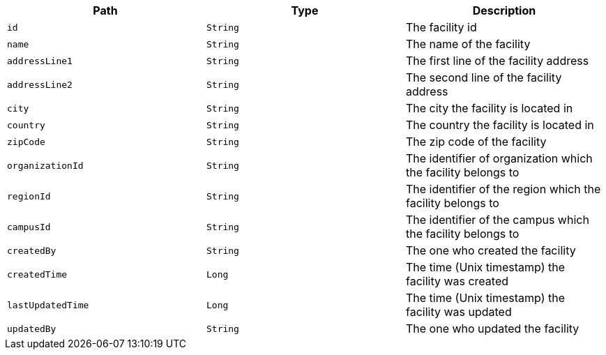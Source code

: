 |===
|Path|Type|Description

|`id`
|`String`
|The facility id

|`name`
|`String`
|The name of the facility

|`addressLine1`
|`String`
|The first line of the facility address

|`addressLine2`
|`String`
|The second line of the facility address

|`city`
|`String`
|The city the facility is located in

|`country`
|`String`
|The country the facility is located in

|`zipCode`
|`String`
|The zip code of the facility

|`organizationId`
|`String`
|The identifier of organization which the facility belongs to

|`regionId`
|`String`
|The identifier of the region which the facility belongs to

|`campusId`
|`String`
|The identifier of the campus which the facility belongs to

|`createdBy`
|`String`
|The one who created the facility

|`createdTime`
|`Long`
|The time (Unix timestamp) the facility was created

|`lastUpdatedTime`
|`Long`
|The time (Unix timestamp) the facility was updated

|`updatedBy`
|`String`
|The one who updated the facility

|===